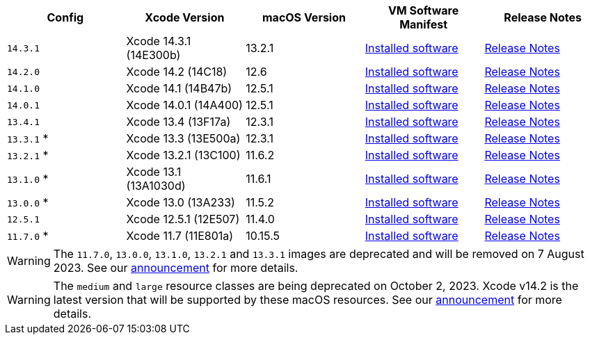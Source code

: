 [.table.table-striped]
[cols=5*, options="header", stripes=even]
|===
| Config
| Xcode Version
| macOS Version
| VM Software Manifest
| Release Notes

|`14.3.1`
| Xcode 14.3.1 (14E300b)
| 13.2.1
| link:https://circle-macos-docs.s3.amazonaws.com/image-manifest/v12131/manifest.txt[Installed software]
| link:https://discuss.circleci.com/t/xcode-14-3-1-rc-released/48152[Release Notes]

|`14.2.0`
| Xcode 14.2 (14C18)
| 12.6
| link:https://circle-macos-docs.s3.amazonaws.com/image-manifest/v10821/manifest.txt[Installed software]
| link:https://discuss.circleci.com/t/xcode-14-2-rc-released-breaking-changes/46303[Release Notes]

|`14.1.0`
| Xcode 14.1 (14B47b)
| 12.5.1
| link:https://circle-macos-docs.s3.amazonaws.com/image-manifest/v9002/index.html[Installed software]
| link:https://discuss.circleci.com/t/xcode-14-1-rc-2-released/45890[Release Notes]

|`14.0.1`
| Xcode 14.0.1 (14A400)
| 12.5.1
| link:https://circle-macos-docs.s3.amazonaws.com/image-manifest/v8824/index.html[Installed software]
| link:https://discuss.circleci.com/t/xcode-14-0-1-rc-released/45424[Release Notes]

|`13.4.1`
| Xcode 13.4 (13F17a)
| 12.3.1
| link:https://circle-macos-docs.s3.amazonaws.com/image-manifest/v8094/index.html[Installed software]
| link:https://discuss.circleci.com/t/xcode-13-4-1-released/44328[Release Notes]

|`13.3.1` *
| Xcode 13.3 (13E500a)
| 12.3.1
| link:https://circle-macos-docs.s3.amazonaws.com/image-manifest/v7555/index.html[Installed software]
| link:https://discuss.circleci.com/t/xcode-13-3-1-released/43675[Release Notes]

|`13.2.1` *
| Xcode 13.2.1 (13C100)
| 11.6.2
| link:https://circle-macos-docs.s3.amazonaws.com/image-manifest/v6690/index.html[Installed software]
| link:https://discuss.circleci.com/t/xcode-13-2-1-released/42334[Release Notes]

|`13.1.0` *
| Xcode 13.1 (13A1030d)
| 11.6.1
| link:https://circle-macos-docs.s3.amazonaws.com/image-manifest/v6269/index.html[Installed software]
| link:https://discuss.circleci.com/t/xcode-13-1-rc-released/41577[Release Notes]

|`13.0.0` *
| Xcode 13.0 (13A233)
| 11.5.2
| link:https://circle-macos-docs.s3.amazonaws.com/image-manifest/v6052/index.html[Installed software]
| link:https://discuss.circleci.com/t/xcode-13-rc-released/41256[Release Notes]

|`12.5.1`
| Xcode 12.5.1 (12E507)
| 11.4.0
| link:https://circle-macos-docs.s3.amazonaws.com/image-manifest/v5775/index.html[Installed software]
| link:https://discuss.circleci.com/t/xcode-12-5-1-released/40490[Release Notes]

|`11.7.0` *
| Xcode 11.7 (11E801a)
| 10.15.5
| link:https://circle-macos-docs.s3.amazonaws.com/image-manifest/v3587/index.html[Installed software]
| link:https://discuss.circleci.com/t/xcode-11-7-released/37312[Release Notes]
|===

WARNING: The `11.7.0`, `13.0.0`, `13.1.0`, `13.2.1` and `13.3.1` images are deprecated and will be removed on 7 August 2023. See our link:https://discuss.circleci.com/t/xcode-image-deprecation-and-eol-notice-2023/48264[announcement] for more details.


WARNING: The `medium` and `large` resource classes are being deprecated on October 2, 2023. Xcode v14.2 is the latest version that will be supported by these macOS resources. See our link:https://discuss.circleci.com/t/macos-resource-deprecation-update/46891[announcement] for more details.
